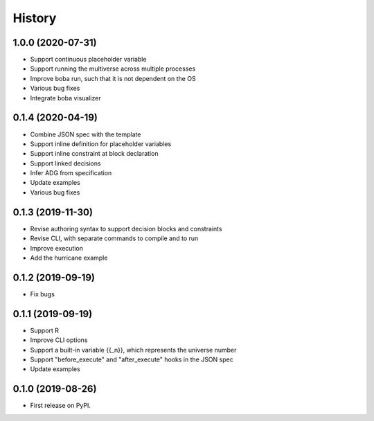 =======
History
=======

1.0.0 (2020-07-31)
==================

* Support continuous placeholder variable
* Support running the multiverse across multiple processes
* Improve boba run, such that it is not dependent on the OS
* Various bug fixes
* Integrate boba visualizer

0.1.4 (2020-04-19)
==================

* Combine JSON spec with the template
* Support inline definition for placeholder variables
* Support inline constraint at block declaration
* Support linked decisions
* Infer ADG from specification
* Update examples
* Various bug fixes

0.1.3 (2019-11-30)
==================

* Revise authoring syntax to support decision blocks and constraints
* Revise CLI, with separate commands to compile and to run
* Improve execution
* Add the hurricane example

0.1.2 (2019-09-19)
==================

* Fix bugs

0.1.1 (2019-09-19)
==================

* Support R
* Improve CLI options
* Support a built-in variable {{_n}}, which represents the universe number
* Support "before_execute" and "after_execute" hooks in the JSON spec
* Update examples

0.1.0 (2019-08-26)
==================

* First release on PyPI.
